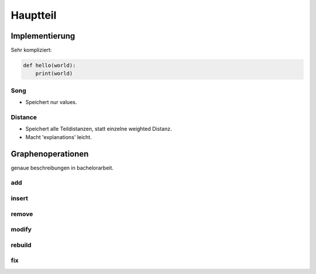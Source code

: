 *********
Hauptteil
*********

Implementierung
===============

Sehr kompliziert:

.. code-block:: python

    def hello(world):
        print(world)


Song
----

- Speichert nur values.

Distance
--------

- Speichert alle Teildistanzen, statt einzelne weighted Distanz.
- Macht 'explanations' leicht.


Graphenoperationen
==================

genaue beschreibungen in bachelorarbeit.

add
---

insert
------

remove
------

modify
------

rebuild
-------

fix
---

